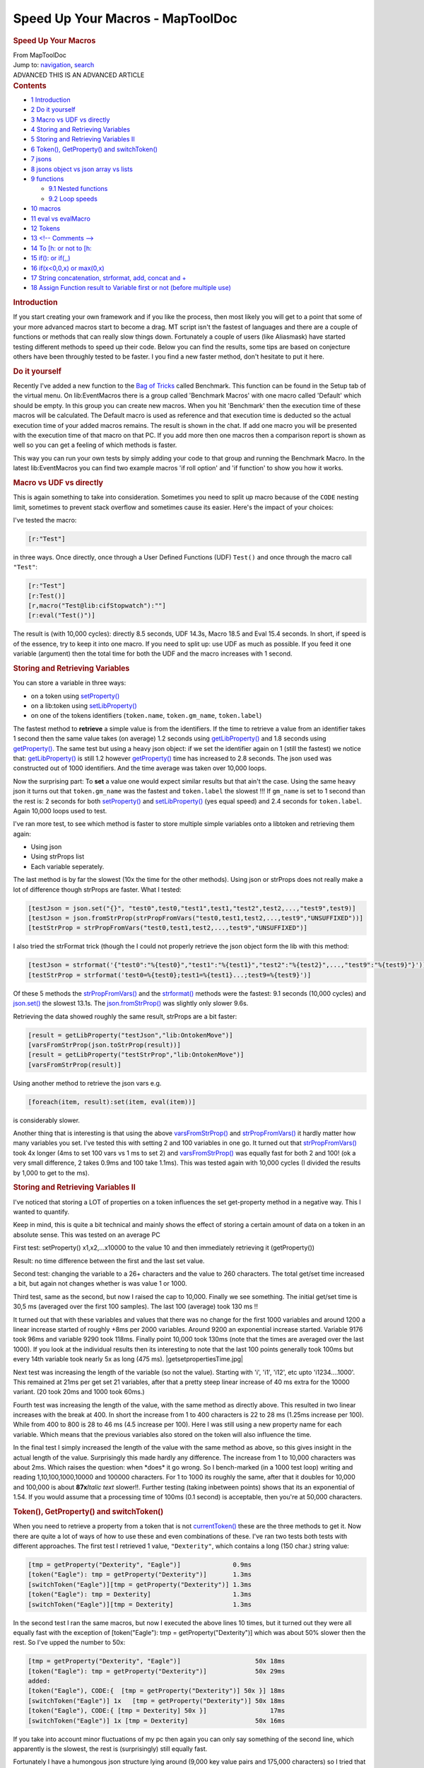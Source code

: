=================================
Speed Up Your Macros - MapToolDoc
=================================

.. contents::
   :depth: 3
..

.. container:: noprint
   :name: mw-page-base

.. container:: noprint
   :name: mw-head-base

.. container:: mw-body
   :name: content

   .. container:: mw-indicators

   .. rubric:: Speed Up Your Macros
      :name: firstHeading
      :class: firstHeading

   .. container:: mw-body-content
      :name: bodyContent

      .. container::
         :name: siteSub

         From MapToolDoc

      .. container::
         :name: contentSub

      .. container:: mw-jump
         :name: jump-to-nav

         Jump to: `navigation <#mw-head>`__, `search <#p-search>`__

      .. container:: mw-content-ltr
         :name: mw-content-text

         .. container:: template_advanced

            ADVANCED
            THIS IS AN ADVANCED ARTICLE

         .. container:: toc
            :name: toc

            .. container::
               :name: toctitle

               .. rubric:: Contents
                  :name: contents

            -  `1 Introduction <#Introduction>`__
            -  `2 Do it yourself <#Do_it_yourself>`__
            -  `3 Macro vs UDF vs
               directly <#Macro_vs_UDF_vs_directly>`__
            -  `4 Storing and Retrieving
               Variables <#Storing_and_Retrieving_Variables>`__
            -  `5 Storing and Retrieving Variables
               II <#Storing_and_Retrieving_Variables_II>`__
            -  `6 Token(), GetProperty() and
               switchToken() <#Token.28.29.2C_GetProperty.28.29_and_switchToken.28.29>`__
            -  `7 jsons <#jsons>`__
            -  `8 jsons object vs json array vs
               lists <#jsons_object_vs_json_array_vs_lists>`__
            -  `9 functions <#functions>`__

               -  `9.1 Nested functions <#Nested_functions>`__
               -  `9.2 Loop speeds <#Loop_speeds>`__

            -  `10 macros <#macros>`__
            -  `11 eval vs evalMacro <#eval_vs_evalMacro>`__
            -  `12 Tokens <#Tokens>`__
            -  `13 <!-- Comments --> <#.3C.21--_Comments_--.3E>`__
            -  `14 To [h: or not to [h: <#To_.5Bh:_or_not_to_.5Bh:>`__
            -  `15 if(): or if(,,) <#if.28.29:_or_if.28.2C.2C.29>`__
            -  `16 if(x<0,0,x) or
               max(0,x) <#if.28x.3C0.2C0.2Cx.29_or_max.280.2Cx.29>`__
            -  `17 String concatenation, strformat, add, concat and
               + <#String_concatenation.2C_strformat.2C_add.2C_concat_and_.2B>`__
            -  `18 Assign Function result to Variable first or not
               (before multiple
               use) <#Assign_Function_result_to_Variable_first_or_not_.28before_multiple_use.29>`__

         .. rubric:: Introduction
            :name: introduction

         If you start creating your own framework and if you like the
         process, then most likely you will get to a point that some of
         your more advanced macros start to become a drag. MT script
         isn't the fastest of languages and there are a couple of
         functions or methods that can really slow things down.
         Fortunately a couple of users (like Aliasmask) have started
         testing different methods to speed up their code. Below you can
         find the results, some tips are based on conjecture others have
         been throughly tested to be faster. I you find a new faster
         method, don't hesitate to put it here.

         .. rubric:: Do it yourself
            :name: do-it-yourself

         Recently I've added a new function to the `Bag of
         Tricks <http://forums.rptools.net/viewtopic.php?f=46&t=16066>`__
         called Benchmark. This function can be found in the Setup tab
         of the virtual menu. On lib:EventMacros there is a group called
         'Benchmark Macros' with one macro called 'Default' which should
         be empty. In this group you can create new macros. When you hit
         'Benchmark' then the execution time of these macros will be
         calculated. The Default macro is used as reference and that
         execution time is deducted so the actual execution time of your
         added macros remains. The result is shown in the chat. If add
         one macro you will be presented with the execution time of that
         macro on that PC. If you add more then one macros then a
         comparison report is shown as well so you can get a feeling of
         which methods is faster.

         This way you can run your own tests by simply adding your code
         to that group and running the Benchmark Macro. In the latest
         lib:EventMacros you can find two example macros 'if roll
         option' and 'if function' to show you how it works.

         .. rubric:: Macro vs UDF vs directly
            :name: macro-vs-udf-vs-directly

         | This is again something to take into consideration. Sometimes
           you need to split up macro because of the ``CODE`` nesting
           limit, sometimes to prevent stack overflow and sometimes
           cause its easier. Here's the impact of your choices:

         I've tested the macro:

         .. container:: mw-geshi mw-code mw-content-ltr

            .. container:: mtmacro source-mtmacro

               .. code-block:: none

                     [r:"Test"]

         in three ways. Once directly, once through a User Defined
         Functions (UDF) ``Test()`` and once through the macro call
         ``"Test"``:

         .. container:: mw-geshi mw-code mw-content-ltr

            .. container:: mtmacro source-mtmacro

               .. code-block:: none

                     [r:"Test"]
                     [r:Test()]
                     [r,macro("Test@lib:cifStopwatch"):""]
                     [r:eval("Test()")]

         The result is (with 10,000 cycles): directly 8.5 seconds, UDF
         14.3s, Macro 18.5 and Eval 15.4 seconds. In short, if speed is
         of the essence, try to keep it into one macro. If you need to
         split up: use UDF as much as possible. If you feed it one
         variable (argument) then the total time for both the UDF and
         the macro increases with 1 second.

         .. rubric:: Storing and Retrieving Variables
            :name: storing-and-retrieving-variables

         You can store a variable in three ways:

         -  on a token using
            `setProperty() <setProperty>`__
         -  on a lib:token using
            `setLibProperty() <setLibProperty>`__
         -  on one of the tokens identifiers (``token.name``,
            ``token.gm_name``, ``token.label``)

         The fastest method to **retrieve** a simple value is from the
         identifiers. If the time to retrieve a value from an identifier
         takes 1 second then the same value takes (on average) 1.2
         seconds using
         `getLibProperty() <getLibProperty>`__ and 1.8
         seconds using `getProperty() <getProperty>`__.
         The same test but using a heavy json object: if we set the
         identifier again on 1 (still the fastest) we notice that:
         `getLibProperty() <getLibProperty>`__ is still
         1.2 however `getProperty() <getProperty>`__ time
         has increased to 2.8 seconds. The json used was constructed out
         of 1000 identifiers. And the time average was taken over 10,000
         loops.

         Now the surprising part: To **set** a value one would expect
         similar results but that ain't the case. Using the same heavy
         json it turns out that ``token.gm_name`` was the fastest and
         ``token.label`` the slowest !!! If ``gm_name`` is set to 1
         second than the rest is: 2 seconds for both
         `setProperty() <setProperty>`__ and
         `setLibProperty() <setLibProperty>`__ (yes equal
         speed) and 2.4 seconds for ``token.label``. Again 10,000 loops
         used to test.

         I've ran more test, to see which method is faster to store
         multiple simple variables onto a libtoken and retrieving them
         again:

         -  Using json
         -  Using strProps list
         -  Each variable seperately.

         The last method is by far the slowest (10x the time for the
         other methods). Using json or strProps does not really make a
         lot of difference though strProps are faster. What I tested:

         .. container:: mw-geshi mw-code mw-content-ltr

            .. container:: mtmacro source-mtmacro

               .. code-block:: none

                      [testJson = json.set("{}", "test0",test0,"test1",test1,"test2",test2,...,"test9",test9)]
                      [testJson = json.fromStrProp(strPropFromVars("test0,test1,test2,...,test9","UNSUFFIXED"))]
                      [testStrProp = strPropFromVars("test0,test1,test2,...,test9","UNSUFFIXED")]

         I also tried the strFormat trick (though the I could not
         properly retrieve the json object form the lib with this
         method:

         .. container:: mw-geshi mw-code mw-content-ltr

            .. container:: mtmacro source-mtmacro

               .. code-block:: none

                      [testJson = strformat('{"test0":"%{test0}","test1":"%{test1}","test2":"%{test2}",...,"test9":"%{test9}"}')]
                      [testStrProp = strformat('test0=%{test0};test1=%{test1}...;test9=%{test9}')]

         Of these 5 methods the
         `strPropFromVars() <strPropFromVars>`__ and the
         `strformat() <strformat>`__ methods were the
         fastest: 9.1 seconds (10,000 cycles) and
         `json.set() <json.set>`__ the slowest 13.1s. The
         `json.fromStrProp() <json.fromStrProp>`__ was
         slightly only slower 9.6s.

         Retrieving the data showed roughly the same result, strProps
         are a bit faster:

         .. container:: mw-geshi mw-code mw-content-ltr

            .. container:: mtmacro source-mtmacro

               .. code-block:: none

                      [result = getLibProperty("testJson","lib:OntokenMove")]
                      [varsFromStrProp(json.toStrProp(result))]
                      [result = getLibProperty("testStrProp","lib:OntokenMove")]
                      [varsFromStrProp(result)]

         Using another method to retrieve the json vars e.g.

         .. container:: mw-geshi mw-code mw-content-ltr

            .. container:: mtmacro source-mtmacro

               .. code-block:: none

                      [foreach(item, result):set(item, eval(item))]

         is considerably slower.

         Another thing that is interesting is that using the above
         `varsFromStrProp() <varsFromStrProp>`__ and
         `strPropFromVars() <strPropFromVars>`__ it hardly
         matter how many variables you set. I've tested this with
         setting 2 and 100 variables in one go. It turned out that
         `strPropFromVars() <strPropFromVars>`__ took 4x
         longer (4ms to set 100 vars vs 1 ms to set 2) and
         `varsFromStrProp() <varsFromStrProp>`__ was
         equally fast for both 2 and 100! (ok a very small difference, 2
         takes 0.9ms and 100 take 1.1ms). This was tested again with
         10,000 cycles (I divided the results by 1,000 to get to the
         ms).

         .. rubric:: Storing and Retrieving Variables II
            :name: storing-and-retrieving-variables-ii

         I've noticed that storing a LOT of properties on a token
         influences the set get-property method in a negative way. This
         I wanted to quantify.

         Keep in mind, this is quite a bit technical and mainly shows
         the effect of storing a certain amount of data on a token in an
         absolute sense. This was tested on an average PC

         First test: setProperty() x1,x2,...x10000 to the value 10 and
         then immediately retrieving it (getProperty())

         Result: no time difference between the first and the last set
         value.

         Second test: changing the variable to a 26+ characters and the
         value to 260 characters. The total get/set time increased a
         bit, but again not changes whether is was value 1 or 1000.

         Third test, same as the second, but now I raised the cap to
         10,000. Finally we see something. The initial get/set time is
         30,5 ms (averaged over the first 100 samples). The last 100
         (average) took 130 ms !!

         It turned out that with these variables and values that there
         was no change for the first 1000 variables and around 1200 a
         linear increase started of roughly +8ms per 2000 variables.
         Around 9200 an exponential increase started. Variable 9176 took
         96ms and variable 9290 took 118ms. Finally point 10,000 took
         130ms (note that the times are averaged over the last 1000). If
         you look at the individual results then its interesting to note
         that the last 100 points generally took 100ms but every 14th
         variable took nearly 5x as long (475 ms).
         |getsetpropertiesTime.jpg|

         Next test was increasing the length of the variable (so not the
         value). Starting with 'i', 'i1', 'i12', etc upto
         'i1234....1000'. This remained at 21ms per get set 21
         variables, after that a pretty steep linear increase of 40 ms
         extra for the 10000 variant. (20 took 20ms and 1000 took 60ms.)

         Fourth test was increasing the length of the value, with the
         same method as directly above. This resulted in two linear
         increases with the break at 400. In short the increase from 1
         to 400 characters is 22 to 28 ms (1.25ms increase per 100).
         While from 400 to 800 is 28 to 46 ms (4.5 increase per 100).
         Here I was still using a new property name for each variable.
         Which means that the previous variables also stored on the
         token will also influence the time.

         In the final test I simply increased the length of the value
         with the same method as above, so this gives insight in the
         actual length of the value. Surprisingly this made hardly any
         difference. The increase from 1 to 10,000 characters was about
         2ms. Which raises the question: when \*does\* it go wrong. So I
         bench-marked (in a 1000 test loop) writing and reading
         1,10,100,1000,10000 and 100000 characters. For 1 to 1000 its
         roughly the same, after that it doubles for 10,000 and 100,000
         is about **87x**\ *Italic text* slower!!. Further testing
         (taking inbetween points) shows that its an exponential of
         1.54. If you would assume that a processing time of 100ms (0.1
         second) is acceptable, then you're at 50,000 characters.

         .. rubric:: Token(), GetProperty() and switchToken()
            :name: token-getproperty-and-switchtoken

         When you need to retrieve a property from a token that is not
         `currentToken() <currentToken>`__ these are the
         three methods to get it. Now there are quite a lot of ways of
         how to use these and even combinations of these. I've ran two
         tests both tests with different approaches. The first test I
         retrieved 1 value, ``"Dexterity"``, which contains a long (150
         char.) string value:

         .. container:: mw-geshi mw-code mw-content-ltr

            .. container:: mtmacro source-mtmacro

               .. code-block:: none

                    [tmp = getProperty("Dexterity", "Eagle")]              0.9ms
                    [token("Eagle"): tmp = getProperty("Dexterity")]       1.3ms
                    [switchToken("Eagle")][tmp = getProperty("Dexterity")] 1.3ms
                    [token("Eagle"): tmp = Dexterity]                      1.3ms
                    [switchToken("Eagle")][tmp = Dexterity]                1.3ms

         In the second test I ran the same macros, but now I executed
         the above lines 10 times, but it turned out they were all
         equally fast with the exception of [token("Eagle"): tmp =
         getProperty("Dexterity")] which was about 50% slower then the
         rest. So I've upped the number to 50x:

         .. container:: mw-geshi mw-code mw-content-ltr

            .. container:: mtmacro source-mtmacro

               .. code-block:: none

                    [tmp = getProperty("Dexterity", "Eagle")]                    50x 18ms
                    [token("Eagle"): tmp = getProperty("Dexterity")]             50x 29ms
                    added:
                    [token("Eagle"), CODE:{  [tmp = getProperty("Dexterity")] 50x }] 18ms
                    [switchToken("Eagle")] 1x   [tmp = getProperty("Dexterity")] 50x 18ms
                    [token("Eagle"), CODE:{ [tmp = Dexterity] 50x }]                 17ms
                    [switchToken("Eagle")] 1x [tmp = Dexterity]                  50x 16ms

         If you take into account minor fluctuations of my pc then again
         you can only say something of the second line, which apparently
         is the slowest, the rest is (surprisingly) still equally fast.

         Fortunately I have a humongous json structure lying around
         (9,000 key value pairs and 175,000 characters) so I tried that
         one, only realizing after 10 minutes or so that calling such an
         object say 300,000 times might not be the smartest thing... so
         after rebooting my pc I tried again, this time first 1 (=300
         times retrieving the object which took 14 seconds) and then 10x
         (137 seconds, its always nice if its scales along a straight
         line). This only made things even more confusing:

         .. container:: mw-geshi mw-code mw-content-ltr

            .. container:: mtmacro source-mtmacro

               .. code-block:: none

                    [tmp = getProperty("Dexterity", "Eagle")]                    50x 2s
                    [token("Eagle"): tmp = getProperty("Dexterity")]             50x 2s
                    [token("Eagle"), CODE:{  [tmp = getProperty("Dexterity")] 50x }] 2s
                    [switchToken("Eagle")] 1x   [tmp = getProperty("Dexterity")] 50x 2s
                    [token("Eagle"), CODE:{ [tmp = Dexterity] 50x }]                 1.8s
                    [switchToken("Eagle")] 1x [tmp = Dexterity]                  50x 1.6s
                    added:
                    [switchToken("Eagle")] 1x [tmp = Dexterity] 1x [tmp1 = tmp]  50x 1.6s

         I think the conclusions you can derive from this are:

         -  Don't do ``[token(tokID): var = getProperty(property)]``,
            either use ``[var = getProperty(property,tokID)]`` or
            ``[token(tokID): var = property]``.
         -  If you need only a few properties of a token use
            ``getPropety(property, tokID)``.
         -  If you need a lot of properties use
            `switchToken() <switchToken>`__ and then
            access the vars straight away.
         -  If you use `switchToken() <switchToken>`__ and
            then assign the property to a local var, or you just keep
            using the property straightaway, makes no difference
            (although in the latter you might inadvertently change the
            property).

         .. rubric:: jsons
            :name: jsons

         -  Try to avoid nested json objects (so json object within a
            json object). Objects within a json array is likely better.
         -  When storing a json as a property on a token, try to limit
            the ``get/setproperty``. Do it once, store it in a local
            variable and pass it along also into submacros. This also
            accounts if you're changing a property directly (so without
            ``get/setproperty``) e.g.:

         .. container:: mw-geshi mw-code mw-content-ltr

            .. container:: mtmacro source-mtmacro

               #. .. code-block:: none

                     <!-- this (using get/setPropery) -->

               #. .. code-block:: none

                     [HP = getProperty(tokenName, Hitpoints)]

               #. .. code-block:: none

                     [HP = HP-1]

               #. .. code-block:: none

                     [setProperty(tokenNam, HP)]

               #. .. code:: de2

                     <!--is the same as this (changing property directly)-->

               #. .. code-block:: none

                     [Hitpoints = Hitpoints - 1]

         -  It might be the case that converting (using
            `encode() <encode>`__) a json to string and
            then storing it on a token. Retrieving it using
            `decode() <decode>`__.
         -  If you want to store a huge and complex json variable
            temporarily on a token, don't use a property but use
            ``token.gm_name`` (or ``token.label`` or ``token.name``) to
            store it (using a lib token for that). It goes without
            saying that this is a bit a of an extreme method, i.o.w. a
            hack. If you were to e.g. use the ``token.name`` variable on
            a lib token, interesting (that you don't want) stuff will
            happen.
         -  Overall keep in mind that read/write operations will get
            slower with the length of the json object. With extremely
            large json objects the read/write speed can bog down to 1 or
            more seconds per operation.

         .. rubric:: jsons object vs json array vs lists
            :name: jsons-object-vs-json-array-vs-lists

         | For **simple** operations:

         ::

             slower ------------------------------------------------------> faster 

             json object operations  --> json array operations --> list operations 

         | The operations were building the structure and retrieving all
           values. The speed differences are significant!!!
         | These test were done by comparing getting and setting 1000 x
           and y coordinates:

         -  1 list with x items, with every item being a list with y
            items, using different separator:
            ``"1,2,3,..; 1,2,3,..; 1,2,3,.."``
         -  1 array with x items, where every items contains y items:
            ``[[1,2,3,...],[1,2,3,...],[1,2,3,...], etc]``
         -  1 json containing x*y keys:
            ``{"x1y1":{"x":1,"y":1}, "x1y2":{"x":1,"y":2}, etc}``

         Obviously there are situations where a json object or array
         will be faster just because its smarter coding or much easier
         to use them. So only give value to this test if you want to do
         something similar as done with this test.

         .. rubric:: functions
            :name: functions

         .. rubric:: Nested functions
            :name: nested-functions

         It seems I had it wrong before. I had it from hearsay, now I've
         benchmarked it myself. Nested is much faster then unnested.
         First I tried one nested function vs unnested for 10,000 cycles
         the result was 10s for nested and 15s for unnested. Then next
         test I ran a really nested function:

         .. container:: mw-geshi mw-code mw-content-ltr

            .. container:: mtmacro source-mtmacro

               .. code-block:: none

                      [varsFromStrProp(json.toStrProp(json.fromStrProp(strPropFromVars(theList,"UNSUFFIXED")))]

         vs unnested

         .. container:: mw-geshi mw-code mw-content-ltr

            .. container:: mtmacro source-mtmacro

               .. code-block:: none

                      [tmp = strPropFromVars(theList,"UNSUFFIXED")]
                      [testJson = json.fromStrProp(tmp)]
                      [tmp1  = json.toStrProp(testJson)]
                      [varsFromStrProp(tmp1)]

         Running both 10,000 times resulted in: Nested **14**\ s and
         Unnested **31**\ s. It might not help the readability of you
         code, but nesting your functions **can be more then twice as
         fast**!!!

         .. rubric:: Loop speeds
            :name: loop-speeds

         | The following loops:
         | `[count():] <count_(roll_option)>`__
         | `[for():] <for_(roll_option)>`__
         | `[foreach():] <foreach_(roll_option)>`__
         | take exactly the same amount of time to roll a 1d100 10000
           times. In other words, they're equally fast.

         -  CIF's stopwatch was used to measure this

         This means that you can and should use the right loop function
         for the right reason. Some examples of good use: Some examples
         of proper use:

         -  use `[foreach():] <foreach_(roll_option)>`__
            to loop through a list or json array
         -  use ``count(n)`` if you want to execute a routine n times
         -  use ``for(i, n, 0, -2)`` if you want to use an a-typical but
            regular countdown from ``n`` to ``0``, using ``i`` in your
            routine.

         .. rubric:: macros
            :name: macros

         When getting arguments within a UDF (user defined function):

         .. container:: mw-geshi mw-code mw-content-ltr

            .. container:: mtmacro source-mtmacro

               #. .. code-block:: none

                     <!-- Slow -->

               #. .. code-block:: none

                     [h: var1 = json.get(macro.args,0)]

               #. .. code-block:: none

                     [h: var2 = json.get(macro.args,1)]

               #. .. code-block:: none

                     <!-- Faster -->

               #. .. code:: de2

                     [h: var1 = arg(0)]

               #. .. code-block:: none

                     [h: var2 = arg(1)]

         **Notes:**

         -  If you use the
            `[macro():] <macro_(roll_option)>`__ function
            you can only make use of the ``macro.args`` method (the slow
            way).
         -  This method doesn't work the other way around, if you set
            ``macro.return`` within a UDF you cannot use ``arg(0)`` from
            within the function you called the UDF from. E.g.;

         .. container:: mw-geshi mw-code mw-content-ltr

            .. container:: mtmacro source-mtmacro

               #. .. code-block:: none

                     <!--after calling some UDF:-->

               #. .. code-block:: none

                     [h: doSomething(var)]

               #. .. code-block:: none

                     <!--this works-->

               #. .. code-block:: none

                     resultOfDoSomething = macro.return

               #. .. code:: de2

                     <!--this won't-->

               #. .. code-block:: none

                     [resultOfDoSomething = arg(0)]

               #. .. code-block:: none

                     <!--actually most likely it will 'work' but it won't contain the value you want -->

         .. rubric:: eval vs evalMacro
            :name: eval-vs-evalmacro

         Test `eval() <eval>`__ vs
         `evalMacro() <evalMacro>`__. Used the following
         two functions:

         ::

             [h:eval("table('tbl_Image',2)")]

         and

         ::

             [h:evalMacro("[table('tbl_Image',2)]")]

         not quite surprising result: eval was twice as fast as
         evalMacro. Actual execution times: eval: 0.8 ms evalMacro: 1.6
         ms

         Tested other things as well e.g. "2+2", which resulted in
         roughly the same times.

         Basically they're both very fast so it doesn't really matter
         which you use. However as soon as you start a loop using this
         then it might get relevant!

         .. rubric:: Tokens
            :name: tokens

         Though this isn't really about macros, it *is* about speed.
         What you put in your tokens will also effect the snappiness of
         the game play.

         -  Having a lot (guesstimation >100) of macrobuttons on a token
            will influence dragging it on the map (slow it down). Note:
            this issue has been partially fixed in MT by Rumble around
            b70-75. It still has impact on speed, but not, by a long
            shot, as much as it used to be.
         -  Having a token with lots of data stored on it, will effect
            the update of movement of a token on other pc's connected to
            the server.
         -  Large image on a token will also influence speed, try to
            keep them at 200x200 pixels or lower.
         -  Finally having a LOT of data on the token will influence the
            write speed for ALL properties. here a test result:

         ::

             setProperty on empty token        took 2.4 ms
             setProperty on 'lots of data token'    took 82 ms
             getProperty on empty token         took 2 ms
             getProperty on 'lots of data token'    took 2 ms

         .. rubric:: <!-- Comments -->
            :name: comments---

         There are two ways to put comment in MT script:

         .. container:: mw-geshi mw-code mw-content-ltr

            .. container:: mtmacro source-mtmacro

               .. code-block:: none

                    <!-- this is open comment -->

         Note the space ``" "`` after ``'<!--'``. This is essential or
         it won't be seen as comment. Or:

         .. container:: mw-geshi mw-code mw-content-ltr

            .. container:: mtmacro source-mtmacro

               .. code-block:: none

                    [H:'<!-- this is hidden comment -->']

         Note the quotes ``' '`` at the beginning and end, again you get
         errors if you forget them.

         These two methods both have a big pro and a big con. The open
         comment is processed very fast. On a moderately fast pc it
         takes about 100 ms to process 10,000 lines (100 ms is the
         border time you start to notice in macro execution). In short
         you can use these freely. Do keep in mind, though, that if you
         put comment in a e.g. ``count(1000):`` loop, then this adds
         1000 lines of comment to your code! The big con of the open
         comment however is stack. I've benchmarked this as well and it
         turns out to be completely system dependent, but I noticed that
         the text of about half a page of a book, ported straight to the
         chat, will render a stack overflow with a stack set to 5!!!
         That is not a lot of text. The best method to omit this issue
         is by setting the output of the macro standard to ``0`` in the
         UDF and use ``macro.return = result`` at the end. Another
         method is by making sure that at least all your loops are
         hidden ``[h,foreach(),CODE:{}]`` so all the comment you put
         inside can be open.

         The hidden comment thus has the big advantage that it does not
         add to the stack and the chances of a stack overflow are a lot
         less. However the big drawback is that its *relatively* slow.
         Mind you its still pretty fast, on (again a moderately fast pc)
         it takes 4 ms to execute, which means that it gets noticeable
         after around 250 lines. If however you keep slower systems in
         mind as well, this number might easily become half that!
         Another big advantage for the more experienced coder among use:
         if you use the console to check the running code
         ``[h:'<!-- -->']`` shows up, ``<!-- -->`` doesnt! So to track
         which routine is currently active I always start my macros with
         ``[h:'<!-- macro name -->']``.

         What I personally do is use ``[h:'<!-- -->']`` outside any
         loops and ``if()``,\ ``CODE`` statements and ``<!-- -->``
         inside these loops and ``if`` statements. I obviously make sure
         that these routines are all hidden.

         `Here <http://forums.rptools.net/viewtopic.php?f=20&t=20298&hilit=benchmark>`__
         a more in depth discussion on the subject.

         .. rubric:: To [h: or not to [h:
            :name: to-h-or-not-to-h

         In a routine like e.g.:

         .. container:: mw-geshi mw-code mw-content-ltr

            .. container:: mtmacro source-mtmacro

               .. code-block:: none

                    [h,count(100), CODE:{
                      some code
                    }]

         you can put in ``[h:some code]`` or ``[some code]`` which to
         the end result would make no difference. It turns out that no
         discernible difference between the two.

         .. rubric:: if(): or if(,,)
            :name: if-or-if

         There is the `if() <if>`__ and
         `[if():] <if_(roll_option)>`__. A simple test:

         .. container:: mw-geshi mw-code mw-content-ltr

            .. container:: mtmacro source-mtmacro

               .. code-block:: none

                    [tmp = if(1,1,0)]
                    [if(1): tmp = 1, tmp = 0]

         Resulted in the `[if():] <if_(roll_option)>`__ to
         be twice as slow. Although this is only 0.5 ms. Essentially
         they are both very fast. The `if() <if>`__ takes
         about 0.5 ms and the
         `[if():] <if_(roll_option)>`__ 0.9 ms. Do keep in
         mind that in the `if() <if>`__ evaluates BOTH
         TRUE AND FALSE and `[if():] <if_(roll_option)>`__
         only true OR false. So if you have a rather complex operation
         for the true and or false you might be faster of with
         `[if():] <if_(roll_option)>`__.

         .. rubric:: if(x<0,0,x) or max(0,x)
            :name: ifx00x-or-max0x

         A comparison between `if() <if>`__ and
         `max() <max>`__, where x was randomized (between
         -5 and 5) Resulted in both functions being equally fast.
         `max() <max>`__ occasionally turned out to be
         slightly faster, but we're talking 0,08ms (==0,00008 seconds)
         which really is negligible.

         .. rubric:: String concatenation, strformat, add, concat and +
            :name: string-concatenation-strformat-add-concat-and

         The following lines of code were tested 10,000 times:

         .. container:: mw-geshi mw-code mw-content-ltr

            .. container:: mtmacro source-mtmacro

               .. code-block:: none

                      [strformat("%{var1}%{var2}%{var3}%{var4}%{var5}%{var6}%{var7}%{var8}%{var9}")]     1.9377ms
                      [strformat("%s%s%s%s%s%s%s%s%s", var1, var2, var3, var4, var5, var6, var7, var8, var9)]    2.0979ms
                      [concat(var1, var2, var3, var4, var5, var6, var7, var8, var9)]                2.0056ms
                      [add(var1, var2, var3, var4, var5, var6, var7, var8, var9)]               2.018ms
                      [var1 + var2 + var3 + var4 + var5 + var6 + var7 + var8 + var9]               1.9944ms

         The realistic conclusion is that THEY ARE ALL EQUALLY FAST !!
         Looking at it at a more 'anal retentive' point of view:
         `strformat() <strformat>`__ is both the fastest
         and the slowest. This you start to notice when you have more
         then 600 lines of this type of code in one macro!! A second
         test made `add() <add>`__ the fastest, so there's
         also some marginal error...boiling down to the realistic fact
         that there is no difference!

         Of course, as is the general belief, you'll notice the real
         speed difference when using functions... so I tested that as
         well (different pc so different times, you can't derive
         anything between the speeds of test1 vs this test.):

         .. container:: mw-geshi mw-code mw-content-ltr

            .. container:: mtmacro source-mtmacro

               .. code-block:: none

                      [h:var1 = getProperty("var1")]
                      [h:var2 = getProperty("var2")]
                      [h:var3 = getProperty("var3")]
                      [h:var4 = getProperty("var4")]
                      [h:var5 = getProperty("var5")]
                      [h:var6 = getProperty("var6")]
                      [h:var7 = getProperty("var7")]
                      [h:var8 = getProperty("var8")]
                      [h:var9 = getProperty("var9")]
                      [strformat("%{var1}%{var2}%{var3}%{var4}%{var5}%{var6}%{var7}%{var8}%{var9}")]
                   
                      [strformat("%s%s%s%s%s%s%s%s%s", getProperty("var1"), getProperty("var2"), getProperty("var3"), getProperty("var4"), getProperty("var5"), getProperty("var6"), getProperty("var7"), getProperty("var8"), getProperty("var9"))]
                   
                      [concat(getProperty("var1"), getProperty("var2"), getProperty("var3"), getProperty("var4"), getProperty("var5"), getProperty("var6"), getProperty("var7"), getProperty("var8"), getProperty("var9"))]
                   
                      [add(getProperty("var1"), getProperty("var2"), getProperty("var3"), getProperty("var4"), getProperty("var5"), getProperty("var6"), getProperty("var7"), getProperty("var8"), getProperty("var9"))]
                   
                      [getProperty("var1") + getProperty("var2") + getProperty("var3") + getProperty("var4") + getProperty("var5") + getProperty("var6") + getProperty("var7") + getProperty("var8") + getProperty("var9")]

         The respective times ('nothing' is an empty loop for
         reference):

         ::

             nothing count took            0.2203ms
             strformat("%{var1}%{var2}%{var3}etc")  3.5844ms
             strformat("%s%s etc", var1, var2, etc) 1.0036ms
             concat()               0.9629ms
             add()                  0.9591ms
             var1 + var2                0.9638ms

         The first `strformat() <strformat>`__ is
         obviously slower as the vars need to be defined each loop. So a
         bit more 'fair' is to move the ``[var1  = …][var2 = …] etc.``
         outside the first `strformat() <strformat>`__
         loop. If you do that and rerun then you get:

         ::

             strformat("%{var1}%{var2}%{var3}etc") 0.8833ms
             strformat("%s%s etc", var1, var2, etc) 0.9929ms
             concat()               0.9565ms
             add()                  0.9524ms
             var1 + var2                0.9509ms

         And here we see again that
         `strformat() <strformat>`__ is both the slowest
         and the fastest, but the speed difference is so insignificant
         that I would certainly not start rewriting my code. If you
         happen to have one macro that has 10,000 lines (indeed: *ten
         thousand* lines) of the slowest type then rewriting it to
         fastest type would save you 1 second execution time. In short:
         not worth the effort.

         .. rubric:: Assign Function result to Variable first or not
            (before multiple use)
            :name: assign-function-result-to-variable-first-or-not-before-multiple-use

         Sometimes these tests surprises me, like in this case. Lets say
         you need to retrieve the same x position of a token multiple
         times, for example in a more complex macro. From a coding
         perspective its always faster to assign it to a variable first
         and then use it. However the benchmark told me something
         completely different:

         The test code:

         .. container:: mw-geshi mw-code mw-content-ltr

            .. container:: mtmacro source-mtmacro

               .. code-block:: none

                      [h:bot_startTime()]
                   
                      <!-- empty loop, so you can extract the exact time it takes for the operation alone -->
                      [h,count(1000): 0]
                      [h:loopTime = bot_subTime()]
                   
                      [h:Tx       = getTokenX()]
                      [h:Ty       = getTokenY()]
                      [h,count(1000): y = Tx + Ty]
                      variable assignment: [r:bot_formatTime(bot_subTime() - loopTime)]<br>
                   
                      [h,count(1000): y = getTokenX() + getTokenY()]
                      multiple function call: [r:bot_formatTime(bot_subTime() - loopTime)]

         which surprisingly resulted in:

         variable assignment: 0.112s multiple function call: 0.039s

         So using variables takes nearly 3x as long !! Keep in mind
         though that this is tested for a relatively simple function.
         Stuff like json.get() might render quite some different
         results. Which is why I pasted the entire code block here for
         future use. (The bot\_ functions can be found in the `Bag of
         Tricks <http://forums.rptools.net/viewtopic.php?f=46&t=16066>`__).

         | 

         --`Wolph42 <User:Wolph42>`__ 08:52, 12 August
         2010 (UTC)

      .. container:: printfooter

         Retrieved from
         "http://lmwcs.com/maptool/index.php?title=Speed_Up_Your_Macros&oldid=6271"

